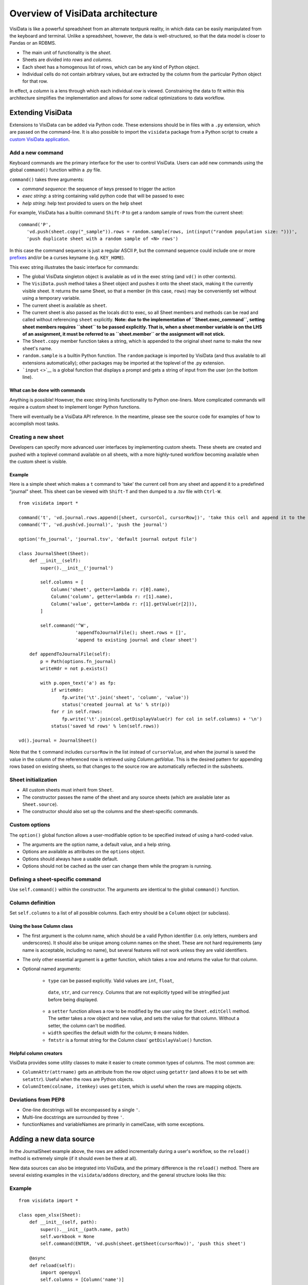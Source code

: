 =================================
Overview of VisiData architecture
=================================

VisiData is like a powerful spreadsheet from an alternate textpunk
reality, in which data can be easily manipulated from the keyboard and
terminal. Unlike a spreadsheet, however, the data is well-structured, so
that the data model is closer to Pandas or an RDBMS.

-  The main unit of functionality is the *sheet*.
-  Sheets are divided into *rows* and *columns*.
-  Each sheet has a homogenous list of rows, which can be any kind of
   Python object.
-  Individual cells do not contain arbitrary values, but are extracted
   by the column from the particular Python object for that row.

In effect, a *column* is a lens through which each individual *row* is
viewed. Constraining the data to fit within this architecture simplifies
the implementation and allows for some radical optimizations to data
workflow.

Extending VisiData
==================

Extensions to VisiData can be added via Python code. These extensions
should be in files with a ``.py`` extension, which are passed on the
command-line. It is also possible to import the ``visidata`` package
from a Python script to create a `custom VisiData
application <vdapp>`__.

Add a new command
-----------------

Keyboard commands are the primary interface for the user to control
VisiData. Users can add new commands using the global ``command()``
function within a .py file.

``command()`` takes three arguments:

-  *command sequence*: the sequence of keys pressed to trigger the
   action

-  *exec string*: a string containing valid python code that will be
   passed to exec

-  *help string*: help text provided to users on the help sheet

For example, VisiData has a builtin command ``Shift-P`` to get a random
sample of rows from the current sheet:

::

    command('P',
       'vd.push(sheet.copy("_sample")).rows = random.sample(rows, int(input("random population size: ")))', 
       'push duplicate sheet with a random sample of <N> rows')

In this case the command sequence is just a regular ASCII ``P``, but the
command sequence could include one or more `prefixes <prefixes>`__
and/or be a curses keyname (e.g. ``KEY_HOME``).

This exec string illustrates the basic interface for commands:

-  The global VisiData singleton object is available as ``vd`` in the
   exec string (and ``vd()`` in other contexts).
-  The ``VisiData.push`` method takes a Sheet object and pushes it onto
   the sheet stack, making it the currently visible sheet. It returns
   the same Sheet, so that a member (in this case, ``rows``) may be
   conveniently set without using a temporary variable.
-  The current sheet is available as ``sheet``.
-  The current sheet is also passed as the locals dict to exec, so all
   Sheet members and methods can be read and called without referencing
   ``sheet`` explicitly. **Note: due to the implementation of
   ``Sheet.exec_command``, setting sheet members requires ``sheet`` to
   be passed explicitly. That is, when a sheet member variable is on the
   LHS of an assignment, it must be referred to as ``sheet.member`` or
   the assignment will not stick.**
-  The ``Sheet.copy`` member function takes a string, which is appended
   to the original sheet name to make the new sheet's name.
-  ``random.sample`` is a builtin Python function. The ``random``
   package is imported by VisiData (and thus available to all extensions
   automatically); other packages may be imported at the toplevel of the
   .py extension.
-  ```input`` <>`__ is a global function that displays a prompt and gets
   a string of input from the user (on the bottom line).

What can be done with commands
~~~~~~~~~~~~~~~~~~~~~~~~~~~~~~

Anything is possible! However, the exec string limits functionality to
Python one-liners. More complicated commands will require a custom sheet
to implement longer Python functions.

There will eventually be a VisiData API reference. In the meantime,
please see the source code for examples of how to accomplish most tasks.

Creating a new sheet
--------------------

Developers can specify more advanced user interfaces by implementing
custom sheets. These sheets are created and pushed with a toplevel
command available on all sheets, with a more highly-tuned workflow
becoming available when the custom sheet is visible.

Example
~~~~~~~

Here is a simple sheet which makes a ``t`` command to 'take' the current
cell from any sheet and append it to a predefined "journal" sheet. This
sheet can be viewed with ``Shift-T`` and then dumped to a .tsv file with
``Ctrl-W``.

::

    from visidata import *

    command('t', 'vd.journal.rows.append([sheet, cursorCol, cursorRow])', 'take this cell and append it to the journal')
    command('T', 'vd.push(vd.journal)', 'push the journal')

    option('fn_journal', 'journal.tsv', 'default journal output file')

    class JournalSheet(Sheet):
        def __init__(self):
            super().__init__('journal')

            self.columns = [
                Column('sheet', getter=lambda r: r[0].name),
                Column('column', getter=lambda r: r[1].name),
                Column('value', getter=lambda r: r[1].getValue(r[2])),
            ]

            self.command('^W',
                         'appendToJournalFile(); sheet.rows = []',
                         'append to existing journal and clear sheet')

        def appendToJournalFile(self):
            p = Path(options.fn_journal)
            writeHdr = not p.exists()

            with p.open_text('a') as fp:
                if writeHdr:
                    fp.write('\t'.join('sheet', 'column', 'value'))
                    status('created journal at %s' % str(p))
                for r in self.rows:
                    fp.write('\t'.join(col.getDisplayValue(r) for col in self.columns) + '\n')
                status('saved %d rows' % len(self.rows))

    vd().journal = JournalSheet()

Note that the ``t`` command includes ``cursorRow`` in the list instead of
``cursorValue``, and when the journal is saved the value in the column of
the referenced row is retrieved using `Column.getValue`.  This is the
desired pattern for appending rows based on existing sheets, so that
changes to the source row are automatically reflected in the subsheets.

Sheet initialization
--------------------

-  All custom sheets must inherit from ``Sheet``.
-  The constructor passes the name of the sheet and any source sheets
   (which are available later as ``Sheet.source``).
-  The constructor should also set up the columns and the sheet-specific
   commands.

Custom options
--------------

The ``option()`` global function allows a user-modifiable option to be
specified instead of using a hard-coded value.

-  The arguments are the option name, a default value, and a help
   string.
-  Options are available as attributes on the ``options`` object.
-  Options should always have a usable default.
-  Options should not be cached as the user can change them while the
   program is running.

Defining a sheet-specific command
---------------------------------

Use ``self.command()`` within the constructor. The arguments are
identical to the global ``command()`` function.

Column definition
-----------------

Set ``self.columns`` to a list of all possible columns. Each entry
should be a ``Column`` object (or subclass).

Using the base Column class
~~~~~~~~~~~~~~~~~~~~~~~~~~~

-  The first argument is the column name, which should be a valid Python
   identifier (i.e. only letters, numbers and underscores). It should
   also be unique among column names on the sheet. These are not hard
   requirements (any name is acceptable, including no name), but several
   features will not work unless they are valid identifiers.
-  The only other essential argument is a getter function, which takes a
   row and returns the value for that column.
-  Optional named arguments:

    -  ``type`` can be passed explicitly. Valid values are ``int``, ``float``,
      ``date``, ``str``, and ``currency``. Columns that are not explicitly
      typed will be stringified just before being displayed.
    -  a ``setter`` function allows a row to be modified by the user using
       the ``Sheet.editCell`` method. The setter takes a row object and new
       value, and sets the value for that column. Without a setter, the
       column can't be modified.
    -  ``width`` specifies the default width for the column; ``0`` means
       hidden.
    - ``fmtstr`` is a format string for the Column class' ``getDislayValue()`` 
      function.

Helpful column creators
~~~~~~~~~~~~~~~~~~~~~~~

VisiData provides some utility classes to make it easier to create
common types of columns. The most common are:

-  ``ColumnAttr(attrname)`` gets an attribute from the row object using
   ``getattr`` (and allows it to be set with ``setattr``). Useful when
   the rows are Python objects.
-  ``ColumnItem(colname, itemkey)`` uses ``getitem``, which is useful
   when the rows are mapping objects.

Deviations from PEP8
-----------------

- One-line docstrings will be encompassed by a single ``'``.
- Multi-line docstrings are surrounded by three ``'``.
- functionNames and variableNames are primarily in camelCase, with some exceptions.

Adding a new data source
========================

In the JournalSheet example above, the rows are added incrementally
during a user's workflow, so the ``reload()`` method is extremely simple
(if it should even be there at all).

New data sources can also be integrated into VisiData, and the primary
difference is the ``reload()`` method. There are several existing
examples in the ``visidata/addons`` directory, and the general structure
looks like this:

Example
-------

::

    from visidata import *

    class open_xlsx(Sheet):
        def __init__(self, path):
            super().__init__(path.name, path)
            self.workbook = None
            self.command(ENTER, 'vd.push(sheet.getSheet(cursorRow))', 'push this sheet')

        @async
        def reload(self):
            import openpyxl
            self.columns = [Column('name')]
            self.workbook = openpyxl.load_workbook(str(self.source), data_only=True, read_only=True)
            self.rows = list(self.workbook.sheetnames)

        def getSheet(self, sheetname):
            worksheet = self.workbook.get_sheet_by_name(sheetname)
            return xlsxSheet(join_sheetnames(self.source, sheetname), worksheet)

    class xlsxSheet(Sheet):
        @async
        def reload(self):
            worksheet = self.source
            self.columns = ArrayColumns(worksheet.max_column)
            self.progressTotal = worksheet.max_row
            self.rows = []
            for row in worksheet.iter_rows():
                self.progressMade += 1
                self.rows.append([cell.value for cell in row])

New data sources are generally implemented with one or more subclasses
of Sheet.

To have a data source apply to files with extension ``.foo``, create a
class (or function) called ``open_foo``. This should return a new sheet
constructed from the given source, which will be a ``Path`` object
instead of a parent sheet.

This ``.xlsx`` example is fairly typical of real world data sources,
which often contain multiple datasets. In such a case, an index sheet is
pushed first, with an ``ENTER`` command to push one of the contained
sheets. The ``getSheet`` in this example is just a sheet-specific method
on the index sheet that constructs the chosen sheet.

``reload()``
~~~~~~~~~~~~

The ``reload()`` method (invoked with ``^R`` (Ctrl-R)) should in general
reset the sheet to its starting rowset, without changing the column
layout.

In the above example, ``reload()`` clears ``Sheet.rows`` before
reloading, to prevent the sheet from growing in size with every ``^R``.

``reload()`` is not called until the sheet is first viewed.

Note that ``import`` of non-standard Python packages should be just
before their first use; in the case of data sources, in the ``reload()``
method itself. This is so that ``vd`` does not require external packages
to be installed unless they are actually needed for parsing a specific
data source.

``@async``
~~~~~~~~~~

Functions which can take a long time to execute may be decorated with
``@async``, which spawns a managed Task in a new thread to run the
function. This is especially useful for data sources which may require
loading large amounts of data.

Async functions should initialize ``Sheet.progressTotal`` to some
reasonable measure of total work, and they should also be structured to
frequently update ``Sheet.progressMade`` with the amount of work already
done. This is used for the progress meter on the right status line.

--------------

